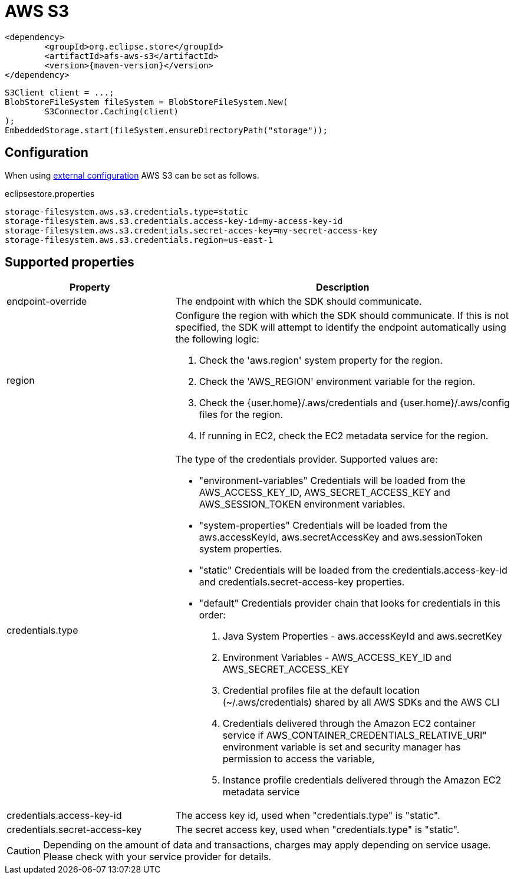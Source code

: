 = AWS S3

[source, xml, subs=attributes+]
----
<dependency>
	<groupId>org.eclipse.store</groupId>
	<artifactId>afs-aws-s3</artifactId>
	<version>{maven-version}</version>
</dependency>
----

[source, java]
----
S3Client client = ...;
BlobStoreFileSystem fileSystem = BlobStoreFileSystem.New(
	S3Connector.Caching(client)
);
EmbeddedStorage.start(fileSystem.ensureDirectoryPath("storage"));
----

== Configuration

When using xref:configuration/index.adoc#external-configuration[external configuration] AWS S3 can be set as follows.

[source, text, title="eclipsestore.properties"]
----
storage-filesystem.aws.s3.credentials.type=static
storage-filesystem.aws.s3.credentials.access-key-id=my-access-key-id
storage-filesystem.aws.s3.credentials.secret-acces-key=my-secret-access-key
storage-filesystem.aws.s3.credentials.region=us-east-1
----

== Supported properties
[options="header", cols="1,2a"]
|===
|Property   
|Description   
//-------------
|endpoint-override
|The endpoint with which the SDK should communicate.

|region
|Configure the region with which the SDK should communicate.
If this is not specified, the SDK will attempt to identify the endpoint automatically using the following logic:

. Check the 'aws.region' system property for the region. 
. Check the 'AWS_REGION' environment variable for the region. 
. Check the {user.home}/.aws/credentials and {user.home}/.aws/config files for the region. 
. If running in EC2, check the EC2 metadata service for the region.

|credentials.type
|The type of the credentials provider. Supported values are:

* "environment-variables"
Credentials will be loaded from the AWS_ACCESS_KEY_ID, AWS_SECRET_ACCESS_KEY and AWS_SESSION_TOKEN environment variables.
* "system-properties"
Credentials will be loaded from the aws.accessKeyId, aws.secretAccessKey and aws.sessionToken system properties.
* "static"
Credentials will be loaded from the credentials.access-key-id and credentials.secret-access-key properties.
* "default"
Credentials provider chain that looks for credentials in this order: 
. Java System Properties - aws.accessKeyId and aws.secretKey 
. Environment Variables - AWS_ACCESS_KEY_ID and AWS_SECRET_ACCESS_KEY 
. Credential profiles file at the default location (~/.aws/credentials) shared by all AWS SDKs and the AWS CLI 
. Credentials delivered through the Amazon EC2 container service if AWS_CONTAINER_CREDENTIALS_RELATIVE_URI" environment variable is set and security manager has permission to access the variable, 
. Instance profile credentials delivered through the Amazon EC2 metadata service

|credentials.access-key-id
|The access key id, used when "credentials.type" is "static".

|credentials.secret-access-key
|The secret access key, used when "credentials.type" is "static".
|===

CAUTION: Depending on the amount of data and transactions, charges may apply depending on service usage. Please check with your service provider for details.
